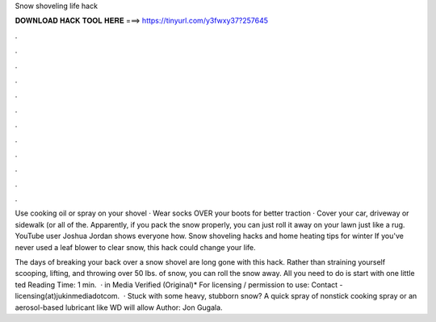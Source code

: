 Snow shoveling life hack



𝐃𝐎𝐖𝐍𝐋𝐎𝐀𝐃 𝐇𝐀𝐂𝐊 𝐓𝐎𝐎𝐋 𝐇𝐄𝐑𝐄 ===> https://tinyurl.com/y3fwxy37?257645



.



.



.



.



.



.



.



.



.



.



.



.

Use cooking oil or spray on your shovel · Wear socks OVER your boots for better traction · Cover your car, driveway or sidewalk (or all of the. Apparently, if you pack the snow properly, you can just roll it away on your lawn just like a rug. YouTube user Joshua Jordan shows everyone how. Snow shoveling hacks and home heating tips for winter If you've never used a leaf blower to clear snow, this hack could change your life.

The days of breaking your back over a snow shovel are long gone with this hack. Rather than straining yourself scooping, lifting, and throwing over 50 lbs. of snow, you can roll the snow away. All you need to do is start with one little ted Reading Time: 1 min.  · in Media Verified (Original)* For licensing / permission to use: Contact - licensing(at)jukinmediadotcom.  · Stuck with some heavy, stubborn snow? A quick spray of nonstick cooking spray or an aerosol-based lubricant like WD will allow Author: Jon Gugala.
